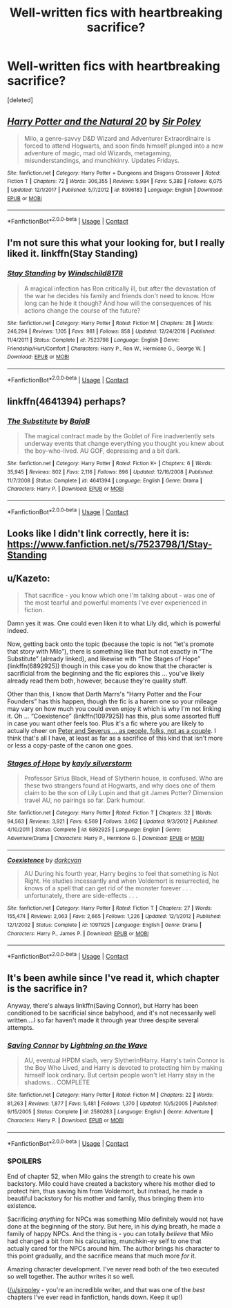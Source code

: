 #+TITLE: Well-written fics with heartbreaking sacrifice?

* Well-written fics with heartbreaking sacrifice?
:PROPERTIES:
:Score: 5
:DateUnix: 1524966215.0
:DateShort: 2018-Apr-29
:END:
[deleted]


** [[https://www.fanfiction.net/s/8096183/1/][*/Harry Potter and the Natural 20/*]] by [[https://www.fanfiction.net/u/3989854/Sir-Poley][/Sir Poley/]]

#+begin_quote
  Milo, a genre-savvy D&D Wizard and Adventurer Extraordinaire is forced to attend Hogwarts, and soon finds himself plunged into a new adventure of magic, mad old Wizards, metagaming, misunderstandings, and munchkinry. Updates Fridays.
#+end_quote

^{/Site/:} ^{fanfiction.net} ^{*|*} ^{/Category/:} ^{Harry} ^{Potter} ^{+} ^{Dungeons} ^{and} ^{Dragons} ^{Crossover} ^{*|*} ^{/Rated/:} ^{Fiction} ^{T} ^{*|*} ^{/Chapters/:} ^{72} ^{*|*} ^{/Words/:} ^{306,355} ^{*|*} ^{/Reviews/:} ^{5,984} ^{*|*} ^{/Favs/:} ^{5,389} ^{*|*} ^{/Follows/:} ^{6,075} ^{*|*} ^{/Updated/:} ^{12/1/2017} ^{*|*} ^{/Published/:} ^{5/7/2012} ^{*|*} ^{/id/:} ^{8096183} ^{*|*} ^{/Language/:} ^{English} ^{*|*} ^{/Download/:} ^{[[http://www.ff2ebook.com/old/ffn-bot/index.php?id=8096183&source=ff&filetype=epub][EPUB]]} ^{or} ^{[[http://www.ff2ebook.com/old/ffn-bot/index.php?id=8096183&source=ff&filetype=mobi][MOBI]]}

--------------

*FanfictionBot*^{2.0.0-beta} | [[https://github.com/tusing/reddit-ffn-bot/wiki/Usage][Usage]] | [[https://www.reddit.com/message/compose?to=tusing][Contact]]
:PROPERTIES:
:Author: FanfictionBot
:Score: 2
:DateUnix: 1524966220.0
:DateShort: 2018-Apr-29
:END:


** I'm not sure this what your looking for, but I really liked it. linkffn(Stay Standing)
:PROPERTIES:
:Score: 2
:DateUnix: 1524980274.0
:DateShort: 2018-Apr-29
:END:

*** [[https://www.fanfiction.net/s/7523798/1/][*/Stay Standing/*]] by [[https://www.fanfiction.net/u/1504180/Windschild8178][/Windschild8178/]]

#+begin_quote
  A magical infection has Ron critically ill, but after the devastation of the war he decides his family and friends don't need to know. How long can he hide it though? And how will the consequences of his actions change the course of the future?
#+end_quote

^{/Site/:} ^{fanfiction.net} ^{*|*} ^{/Category/:} ^{Harry} ^{Potter} ^{*|*} ^{/Rated/:} ^{Fiction} ^{M} ^{*|*} ^{/Chapters/:} ^{28} ^{*|*} ^{/Words/:} ^{246,294} ^{*|*} ^{/Reviews/:} ^{1,105} ^{*|*} ^{/Favs/:} ^{981} ^{*|*} ^{/Follows/:} ^{858} ^{*|*} ^{/Updated/:} ^{12/24/2016} ^{*|*} ^{/Published/:} ^{11/4/2011} ^{*|*} ^{/Status/:} ^{Complete} ^{*|*} ^{/id/:} ^{7523798} ^{*|*} ^{/Language/:} ^{English} ^{*|*} ^{/Genre/:} ^{Friendship/Hurt/Comfort} ^{*|*} ^{/Characters/:} ^{Harry} ^{P.,} ^{Ron} ^{W.,} ^{Hermione} ^{G.,} ^{George} ^{W.} ^{*|*} ^{/Download/:} ^{[[http://www.ff2ebook.com/old/ffn-bot/index.php?id=7523798&source=ff&filetype=epub][EPUB]]} ^{or} ^{[[http://www.ff2ebook.com/old/ffn-bot/index.php?id=7523798&source=ff&filetype=mobi][MOBI]]}

--------------

*FanfictionBot*^{2.0.0-beta} | [[https://github.com/tusing/reddit-ffn-bot/wiki/Usage][Usage]] | [[https://www.reddit.com/message/compose?to=tusing][Contact]]
:PROPERTIES:
:Author: FanfictionBot
:Score: 1
:DateUnix: 1524980288.0
:DateShort: 2018-Apr-29
:END:


** linkffn(4641394) perhaps?
:PROPERTIES:
:Author: __Pers
:Score: 2
:DateUnix: 1525015769.0
:DateShort: 2018-Apr-29
:END:

*** [[https://www.fanfiction.net/s/4641394/1/][*/The Substitute/*]] by [[https://www.fanfiction.net/u/943028/BajaB][/BajaB/]]

#+begin_quote
  The magical contract made by the Goblet of Fire inadvertently sets underway events that change everything you thought you knew about the boy-who-lived. AU GOF, depressing and a bit dark.
#+end_quote

^{/Site/:} ^{fanfiction.net} ^{*|*} ^{/Category/:} ^{Harry} ^{Potter} ^{*|*} ^{/Rated/:} ^{Fiction} ^{K+} ^{*|*} ^{/Chapters/:} ^{6} ^{*|*} ^{/Words/:} ^{35,945} ^{*|*} ^{/Reviews/:} ^{802} ^{*|*} ^{/Favs/:} ^{2,116} ^{*|*} ^{/Follows/:} ^{896} ^{*|*} ^{/Updated/:} ^{12/16/2008} ^{*|*} ^{/Published/:} ^{11/7/2008} ^{*|*} ^{/Status/:} ^{Complete} ^{*|*} ^{/id/:} ^{4641394} ^{*|*} ^{/Language/:} ^{English} ^{*|*} ^{/Genre/:} ^{Drama} ^{*|*} ^{/Characters/:} ^{Harry} ^{P.} ^{*|*} ^{/Download/:} ^{[[http://www.ff2ebook.com/old/ffn-bot/index.php?id=4641394&source=ff&filetype=epub][EPUB]]} ^{or} ^{[[http://www.ff2ebook.com/old/ffn-bot/index.php?id=4641394&source=ff&filetype=mobi][MOBI]]}

--------------

*FanfictionBot*^{2.0.0-beta} | [[https://github.com/tusing/reddit-ffn-bot/wiki/Usage][Usage]] | [[https://www.reddit.com/message/compose?to=tusing][Contact]]
:PROPERTIES:
:Author: FanfictionBot
:Score: 1
:DateUnix: 1525015807.0
:DateShort: 2018-Apr-29
:END:


** Looks like I didn't link correctly, here it is: [[https://www.fanfiction.net/s/7523798/1/Stay-Standing]]
:PROPERTIES:
:Score: 1
:DateUnix: 1524980351.0
:DateShort: 2018-Apr-29
:END:


** u/Kazeto:
#+begin_quote
  That sacrifice - you know which one I'm talking about - was one of the most tearful and powerful moments I've ever experienced in fiction.
#+end_quote

Damn yes it was. One could even liken it to what Lily did, which is powerful indeed.

Now, getting back onto the topic (because the topic is not “let's promote that story with Milo”), there is something like that but not exactly in “The Substitute” (already linked), and likewise with “The Stages of Hope” (linkffn(6892925)) though in this case you do know that the character is sacrificial from the beginning and the fic explores this ... you've likely already read them both, however, because they're quality stuff.

Other than this, I know that Darth Marrs's “Harry Potter and the Four Founders” has this happen, though the fic is a harem one so your mileage may vary on how much you could even enjoy it which is why I'm not linking it. Oh ... “Coexistence” (linkffn(1097925)) has this, plus some assorted fluff in case you want other feels too. Plus it's a fic where you are likely to actually cheer on [[/spoiler][Peter and Severus ... as people, folks, not as a couple]]. I think that's all I have, at least as far as a sacrifice of this kind that isn't more or less a copy-paste of the canon one goes.
:PROPERTIES:
:Author: Kazeto
:Score: 1
:DateUnix: 1525039747.0
:DateShort: 2018-Apr-30
:END:

*** [[https://www.fanfiction.net/s/6892925/1/][*/Stages of Hope/*]] by [[https://www.fanfiction.net/u/291348/kayly-silverstorm][/kayly silverstorm/]]

#+begin_quote
  Professor Sirius Black, Head of Slytherin house, is confused. Who are these two strangers found at Hogwarts, and why does one of them claim to be the son of Lily Lupin and that git James Potter? Dimension travel AU, no pairings so far. Dark humour.
#+end_quote

^{/Site/:} ^{fanfiction.net} ^{*|*} ^{/Category/:} ^{Harry} ^{Potter} ^{*|*} ^{/Rated/:} ^{Fiction} ^{T} ^{*|*} ^{/Chapters/:} ^{32} ^{*|*} ^{/Words/:} ^{94,563} ^{*|*} ^{/Reviews/:} ^{3,921} ^{*|*} ^{/Favs/:} ^{6,569} ^{*|*} ^{/Follows/:} ^{3,062} ^{*|*} ^{/Updated/:} ^{9/3/2012} ^{*|*} ^{/Published/:} ^{4/10/2011} ^{*|*} ^{/Status/:} ^{Complete} ^{*|*} ^{/id/:} ^{6892925} ^{*|*} ^{/Language/:} ^{English} ^{*|*} ^{/Genre/:} ^{Adventure/Drama} ^{*|*} ^{/Characters/:} ^{Harry} ^{P.,} ^{Hermione} ^{G.} ^{*|*} ^{/Download/:} ^{[[http://www.ff2ebook.com/old/ffn-bot/index.php?id=6892925&source=ff&filetype=epub][EPUB]]} ^{or} ^{[[http://www.ff2ebook.com/old/ffn-bot/index.php?id=6892925&source=ff&filetype=mobi][MOBI]]}

--------------

[[https://www.fanfiction.net/s/1097925/1/][*/Coexistence/*]] by [[https://www.fanfiction.net/u/28262/darkcyan][/darkcyan/]]

#+begin_quote
  AU During his fourth year, Harry begins to feel that something is Not Right. He studies incessantly and when Voldemort is resurrected, he knows of a spell that can get rid of the monster forever . . . unfortunately, there are side-effects . . .
#+end_quote

^{/Site/:} ^{fanfiction.net} ^{*|*} ^{/Category/:} ^{Harry} ^{Potter} ^{*|*} ^{/Rated/:} ^{Fiction} ^{T} ^{*|*} ^{/Chapters/:} ^{27} ^{*|*} ^{/Words/:} ^{155,474} ^{*|*} ^{/Reviews/:} ^{2,063} ^{*|*} ^{/Favs/:} ^{2,665} ^{*|*} ^{/Follows/:} ^{1,226} ^{*|*} ^{/Updated/:} ^{12/1/2012} ^{*|*} ^{/Published/:} ^{12/1/2002} ^{*|*} ^{/Status/:} ^{Complete} ^{*|*} ^{/id/:} ^{1097925} ^{*|*} ^{/Language/:} ^{English} ^{*|*} ^{/Genre/:} ^{Drama} ^{*|*} ^{/Characters/:} ^{Harry} ^{P.,} ^{James} ^{P.} ^{*|*} ^{/Download/:} ^{[[http://www.ff2ebook.com/old/ffn-bot/index.php?id=1097925&source=ff&filetype=epub][EPUB]]} ^{or} ^{[[http://www.ff2ebook.com/old/ffn-bot/index.php?id=1097925&source=ff&filetype=mobi][MOBI]]}

--------------

*FanfictionBot*^{2.0.0-beta} | [[https://github.com/tusing/reddit-ffn-bot/wiki/Usage][Usage]] | [[https://www.reddit.com/message/compose?to=tusing][Contact]]
:PROPERTIES:
:Author: FanfictionBot
:Score: 1
:DateUnix: 1525039801.0
:DateShort: 2018-Apr-30
:END:


** It's been awhile since I've read it, which chapter is the sacrifice in?

Anyway, there's always linkffn(Saving Connor), but Harry has been conditioned to be sacrificial since babyhood, and it's not necessarily well written....I so far haven't made it through year three despite several attempts.
:PROPERTIES:
:Author: Lamenardo
:Score: 1
:DateUnix: 1525055131.0
:DateShort: 2018-Apr-30
:END:

*** [[https://www.fanfiction.net/s/2580283/1/][*/Saving Connor/*]] by [[https://www.fanfiction.net/u/895946/Lightning-on-the-Wave][/Lightning on the Wave/]]

#+begin_quote
  AU, eventual HPDM slash, very Slytherin!Harry. Harry's twin Connor is the Boy Who Lived, and Harry is devoted to protecting him by making himself look ordinary. But certain people won't let Harry stay in the shadows... COMPLETE
#+end_quote

^{/Site/:} ^{fanfiction.net} ^{*|*} ^{/Category/:} ^{Harry} ^{Potter} ^{*|*} ^{/Rated/:} ^{Fiction} ^{M} ^{*|*} ^{/Chapters/:} ^{22} ^{*|*} ^{/Words/:} ^{81,263} ^{*|*} ^{/Reviews/:} ^{1,877} ^{*|*} ^{/Favs/:} ^{5,481} ^{*|*} ^{/Follows/:} ^{1,370} ^{*|*} ^{/Updated/:} ^{10/5/2005} ^{*|*} ^{/Published/:} ^{9/15/2005} ^{*|*} ^{/Status/:} ^{Complete} ^{*|*} ^{/id/:} ^{2580283} ^{*|*} ^{/Language/:} ^{English} ^{*|*} ^{/Genre/:} ^{Adventure} ^{*|*} ^{/Characters/:} ^{Harry} ^{P.} ^{*|*} ^{/Download/:} ^{[[http://www.ff2ebook.com/old/ffn-bot/index.php?id=2580283&source=ff&filetype=epub][EPUB]]} ^{or} ^{[[http://www.ff2ebook.com/old/ffn-bot/index.php?id=2580283&source=ff&filetype=mobi][MOBI]]}

--------------

*FanfictionBot*^{2.0.0-beta} | [[https://github.com/tusing/reddit-ffn-bot/wiki/Usage][Usage]] | [[https://www.reddit.com/message/compose?to=tusing][Contact]]
:PROPERTIES:
:Author: FanfictionBot
:Score: 1
:DateUnix: 1525055137.0
:DateShort: 2018-Apr-30
:END:


*** *SPOILERS*

End of chapter 52, when Milo gains the strength to create his own backstory. Milo could have created a backstory where his mother died to protect him, thus saving him from Voldemort, but instead, he made a beautiful backstory for his mother and family, thus bringing them into existence.

Sacrificing /anything/ for NPCs was something Milo definitely would not have done at the beginning of the story. But here, in his dying breath, he made a family of happy NPCs. And the thing is - you can totally /believe/ that Milo had changed a bit from his calculating, munchkin-ey self to one that actually cared for the NPCs around him. The author brings his character to this point gradually, and the sacrifice means that much more /for/ it.

Amazing character development. I've never read both of the two executed so well together. The author writes it so well.

([[/u/sirpoley]] - you're an incredible writer, and that was one of the /best/ chapters I've ever read in fanfiction, hands down. Keep it up!)
:PROPERTIES:
:Score: 1
:DateUnix: 1525056443.0
:DateShort: 2018-Apr-30
:END:
